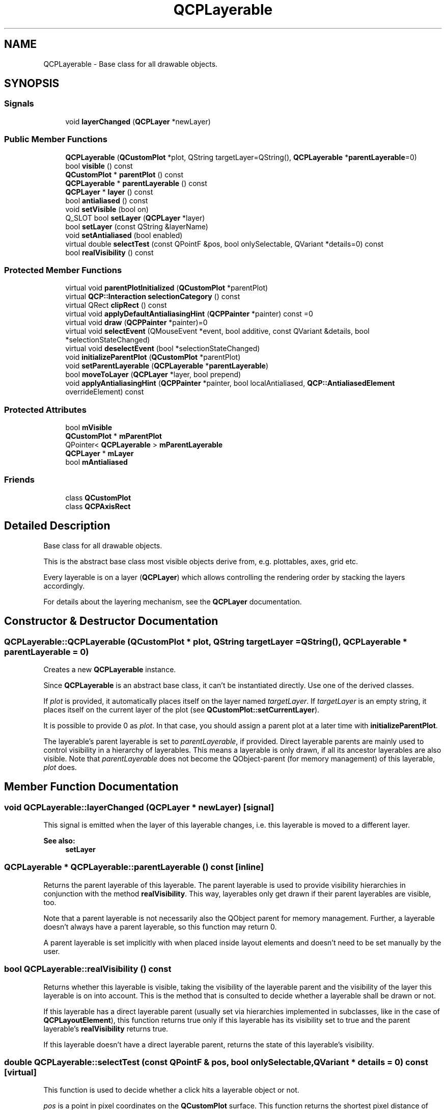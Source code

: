 .TH "QCPLayerable" 3 "Thu Jun 18 2015" "Version v.2" "Voice analyze" \" -*- nroff -*-
.ad l
.nh
.SH NAME
QCPLayerable \- Base class for all drawable objects\&.  

.SH SYNOPSIS
.br
.PP
.SS "Signals"

.in +1c
.ti -1c
.RI "void \fBlayerChanged\fP (\fBQCPLayer\fP *newLayer)"
.br
.in -1c
.SS "Public Member Functions"

.in +1c
.ti -1c
.RI "\fBQCPLayerable\fP (\fBQCustomPlot\fP *plot, QString targetLayer=QString(), \fBQCPLayerable\fP *\fBparentLayerable\fP=0)"
.br
.ti -1c
.RI "bool \fBvisible\fP () const "
.br
.ti -1c
.RI "\fBQCustomPlot\fP * \fBparentPlot\fP () const "
.br
.ti -1c
.RI "\fBQCPLayerable\fP * \fBparentLayerable\fP () const "
.br
.ti -1c
.RI "\fBQCPLayer\fP * \fBlayer\fP () const "
.br
.ti -1c
.RI "bool \fBantialiased\fP () const "
.br
.ti -1c
.RI "void \fBsetVisible\fP (bool on)"
.br
.ti -1c
.RI "Q_SLOT bool \fBsetLayer\fP (\fBQCPLayer\fP *layer)"
.br
.ti -1c
.RI "bool \fBsetLayer\fP (const QString &layerName)"
.br
.ti -1c
.RI "void \fBsetAntialiased\fP (bool enabled)"
.br
.ti -1c
.RI "virtual double \fBselectTest\fP (const QPointF &pos, bool onlySelectable, QVariant *details=0) const "
.br
.ti -1c
.RI "bool \fBrealVisibility\fP () const "
.br
.in -1c
.SS "Protected Member Functions"

.in +1c
.ti -1c
.RI "virtual void \fBparentPlotInitialized\fP (\fBQCustomPlot\fP *parentPlot)"
.br
.ti -1c
.RI "virtual \fBQCP::Interaction\fP \fBselectionCategory\fP () const "
.br
.ti -1c
.RI "virtual QRect \fBclipRect\fP () const "
.br
.ti -1c
.RI "virtual void \fBapplyDefaultAntialiasingHint\fP (\fBQCPPainter\fP *painter) const =0"
.br
.ti -1c
.RI "virtual void \fBdraw\fP (\fBQCPPainter\fP *painter)=0"
.br
.ti -1c
.RI "virtual void \fBselectEvent\fP (QMouseEvent *event, bool additive, const QVariant &details, bool *selectionStateChanged)"
.br
.ti -1c
.RI "virtual void \fBdeselectEvent\fP (bool *selectionStateChanged)"
.br
.ti -1c
.RI "void \fBinitializeParentPlot\fP (\fBQCustomPlot\fP *parentPlot)"
.br
.ti -1c
.RI "void \fBsetParentLayerable\fP (\fBQCPLayerable\fP *\fBparentLayerable\fP)"
.br
.ti -1c
.RI "bool \fBmoveToLayer\fP (\fBQCPLayer\fP *layer, bool prepend)"
.br
.ti -1c
.RI "void \fBapplyAntialiasingHint\fP (\fBQCPPainter\fP *painter, bool localAntialiased, \fBQCP::AntialiasedElement\fP overrideElement) const "
.br
.in -1c
.SS "Protected Attributes"

.in +1c
.ti -1c
.RI "bool \fBmVisible\fP"
.br
.ti -1c
.RI "\fBQCustomPlot\fP * \fBmParentPlot\fP"
.br
.ti -1c
.RI "QPointer< \fBQCPLayerable\fP > \fBmParentLayerable\fP"
.br
.ti -1c
.RI "\fBQCPLayer\fP * \fBmLayer\fP"
.br
.ti -1c
.RI "bool \fBmAntialiased\fP"
.br
.in -1c
.SS "Friends"

.in +1c
.ti -1c
.RI "class \fBQCustomPlot\fP"
.br
.ti -1c
.RI "class \fBQCPAxisRect\fP"
.br
.in -1c
.SH "Detailed Description"
.PP 
Base class for all drawable objects\&. 

This is the abstract base class most visible objects derive from, e\&.g\&. plottables, axes, grid etc\&.
.PP
Every layerable is on a layer (\fBQCPLayer\fP) which allows controlling the rendering order by stacking the layers accordingly\&.
.PP
For details about the layering mechanism, see the \fBQCPLayer\fP documentation\&. 
.SH "Constructor & Destructor Documentation"
.PP 
.SS "QCPLayerable::QCPLayerable (\fBQCustomPlot\fP * plot, QString targetLayer = \fCQString()\fP, \fBQCPLayerable\fP * parentLayerable = \fC0\fP)"
Creates a new \fBQCPLayerable\fP instance\&.
.PP
Since \fBQCPLayerable\fP is an abstract base class, it can't be instantiated directly\&. Use one of the derived classes\&.
.PP
If \fIplot\fP is provided, it automatically places itself on the layer named \fItargetLayer\fP\&. If \fItargetLayer\fP is an empty string, it places itself on the current layer of the plot (see \fBQCustomPlot::setCurrentLayer\fP)\&.
.PP
It is possible to provide 0 as \fIplot\fP\&. In that case, you should assign a parent plot at a later time with \fBinitializeParentPlot\fP\&.
.PP
The layerable's parent layerable is set to \fIparentLayerable\fP, if provided\&. Direct layerable parents are mainly used to control visibility in a hierarchy of layerables\&. This means a layerable is only drawn, if all its ancestor layerables are also visible\&. Note that \fIparentLayerable\fP does not become the QObject-parent (for memory management) of this layerable, \fIplot\fP does\&. 
.SH "Member Function Documentation"
.PP 
.SS "void QCPLayerable::layerChanged (\fBQCPLayer\fP * newLayer)\fC [signal]\fP"
This signal is emitted when the layer of this layerable changes, i\&.e\&. this layerable is moved to a different layer\&.
.PP
\fBSee also:\fP
.RS 4
\fBsetLayer\fP 
.RE
.PP

.SS "\fBQCPLayerable\fP * QCPLayerable::parentLayerable () const\fC [inline]\fP"
Returns the parent layerable of this layerable\&. The parent layerable is used to provide visibility hierarchies in conjunction with the method \fBrealVisibility\fP\&. This way, layerables only get drawn if their parent layerables are visible, too\&.
.PP
Note that a parent layerable is not necessarily also the QObject parent for memory management\&. Further, a layerable doesn't always have a parent layerable, so this function may return 0\&.
.PP
A parent layerable is set implicitly with when placed inside layout elements and doesn't need to be set manually by the user\&. 
.SS "bool QCPLayerable::realVisibility () const"
Returns whether this layerable is visible, taking the visibility of the layerable parent and the visibility of the layer this layerable is on into account\&. This is the method that is consulted to decide whether a layerable shall be drawn or not\&.
.PP
If this layerable has a direct layerable parent (usually set via hierarchies implemented in subclasses, like in the case of \fBQCPLayoutElement\fP), this function returns true only if this layerable has its visibility set to true and the parent layerable's \fBrealVisibility\fP returns true\&.
.PP
If this layerable doesn't have a direct layerable parent, returns the state of this layerable's visibility\&. 
.SS "double QCPLayerable::selectTest (const QPointF & pos, bool onlySelectable, QVariant * details = \fC0\fP) const\fC [virtual]\fP"
This function is used to decide whether a click hits a layerable object or not\&.
.PP
\fIpos\fP is a point in pixel coordinates on the \fBQCustomPlot\fP surface\&. This function returns the shortest pixel distance of this point to the object\&. If the object is either invisible or the distance couldn't be determined, -1\&.0 is returned\&. Further, if \fIonlySelectable\fP is true and the object is not selectable, -1\&.0 is returned, too\&.
.PP
If the object is represented not by single lines but by an area like a \fBQCPItemText\fP or the bars of a \fBQCPBars\fP plottable, a click inside the area should also be considered a hit\&. In these cases this function thus returns a constant value greater zero but still below the parent plot's selection tolerance\&. (typically the selectionTolerance multiplied by 0\&.99)\&.
.PP
Providing a constant value for area objects allows selecting line objects even when they are obscured by such area objects, by clicking close to the lines (i\&.e\&. closer than 0\&.99*selectionTolerance)\&.
.PP
The actual setting of the selection state is not done by this function\&. This is handled by the parent \fBQCustomPlot\fP when the mouseReleaseEvent occurs, and the finally selected object is notified via the selectEvent/deselectEvent methods\&.
.PP
\fIdetails\fP is an optional output parameter\&. Every layerable subclass may place any information in \fIdetails\fP\&. This information will be passed to \fBselectEvent\fP when the parent \fBQCustomPlot\fP decides on the basis of this selectTest call, that the object was successfully selected\&. The subsequent call to \fBselectEvent\fP will carry the \fIdetails\fP\&. This is useful for multi-part objects (like \fBQCPAxis\fP)\&. This way, a possibly complex calculation to decide which part was clicked is only done once in \fBselectTest\fP\&. The result (i\&.e\&. the actually clicked part) can then be placed in \fIdetails\fP\&. So in the subsequent \fBselectEvent\fP, the decision which part was selected doesn't have to be done a second time for a single selection operation\&.
.PP
You may pass 0 as \fIdetails\fP to indicate that you are not interested in those selection details\&.
.PP
\fBSee also:\fP
.RS 4
selectEvent, deselectEvent, \fBQCustomPlot::setInteractions\fP 
.RE
.PP

.PP
Reimplemented in \fBQCPItemBracket\fP, \fBQCPItemTracer\fP, \fBQCPItemPixmap\fP, \fBQCPItemEllipse\fP, \fBQCPItemText\fP, \fBQCPItemRect\fP, \fBQCPItemCurve\fP, \fBQCPItemLine\fP, \fBQCPItemStraightLine\fP, \fBQCPFinancial\fP, \fBQCPColorMap\fP, \fBQCPStatisticalBox\fP, \fBQCPBars\fP, \fBQCPCurve\fP, \fBQCPGraph\fP, \fBQCPPlotTitle\fP, \fBQCPLegend\fP, \fBQCPAbstractLegendItem\fP, \fBQCPAbstractItem\fP, \fBQCPAbstractPlottable\fP, \fBQCPAxis\fP, \fBQCPLayoutInset\fP, and \fBQCPLayoutElement\fP\&.
.SS "void QCPLayerable::setAntialiased (bool enabled)"
Sets whether this object will be drawn antialiased or not\&.
.PP
Note that antialiasing settings may be overridden by \fBQCustomPlot::setAntialiasedElements\fP and \fBQCustomPlot::setNotAntialiasedElements\fP\&. 
.SS "bool QCPLayerable::setLayer (\fBQCPLayer\fP * layer)"
Sets the \fIlayer\fP of this layerable object\&. The object will be placed on top of the other objects already on \fIlayer\fP\&.
.PP
Returns true on success, i\&.e\&. if \fIlayer\fP is a valid layer\&. 
.SS "bool QCPLayerable::setLayer (const QString & layerName)"
This is an overloaded member function, provided for convenience\&. It differs from the above function only in what argument(s) it accepts\&. Sets the layer of this layerable object by name
.PP
Returns true on success, i\&.e\&. if \fIlayerName\fP is a valid layer name\&. 
.SS "void QCPLayerable::setVisible (bool on)"
Sets the visibility of this layerable object\&. If an object is not visible, it will not be drawn on the \fBQCustomPlot\fP surface, and user interaction with it (e\&.g\&. click and selection) is not possible\&. 

.SH "Author"
.PP 
Generated automatically by Doxygen for Voice analyze from the source code\&.
